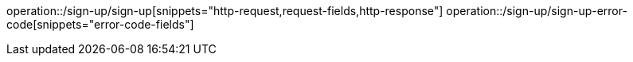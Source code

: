 operation::/sign-up/sign-up[snippets="http-request,request-fields,http-response"]
operation::/sign-up/sign-up-error-code[snippets="error-code-fields"]